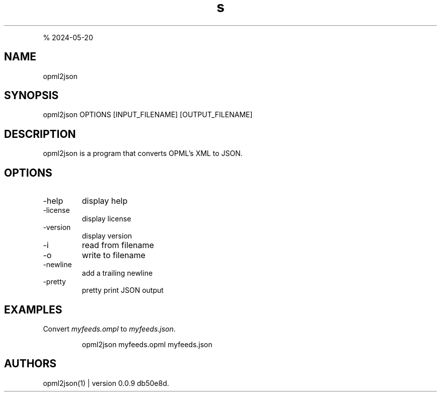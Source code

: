 .\" Automatically generated by Pandoc 3.1.12
.\"
.TH "s" "" "R. S. Doiel" "" ""
.PP
% 2024\-05\-20
.SH NAME
opml2json
.SH SYNOPSIS
opml2json OPTIONS [INPUT_FILENAME] [OUTPUT_FILENAME]
.SH DESCRIPTION
opml2json is a program that converts OPML\[cq]s XML to JSON.
.SH OPTIONS
.TP
\-help
display help
.TP
\-license
display license
.TP
\-version
display version
.TP
\-i
read from filename
.TP
\-o
write to filename
.TP
\-newline
add a trailing newline
.TP
\-pretty
pretty print JSON output
.SH EXAMPLES
Convert \f[I]myfeeds.ompl\f[R] to \f[I]myfeeds.json\f[R].
.IP
.EX
opml2json myfeeds.opml myfeeds.json
.EE
.SH AUTHORS
opml2json(1) | version 0.0.9 db50e8d.

